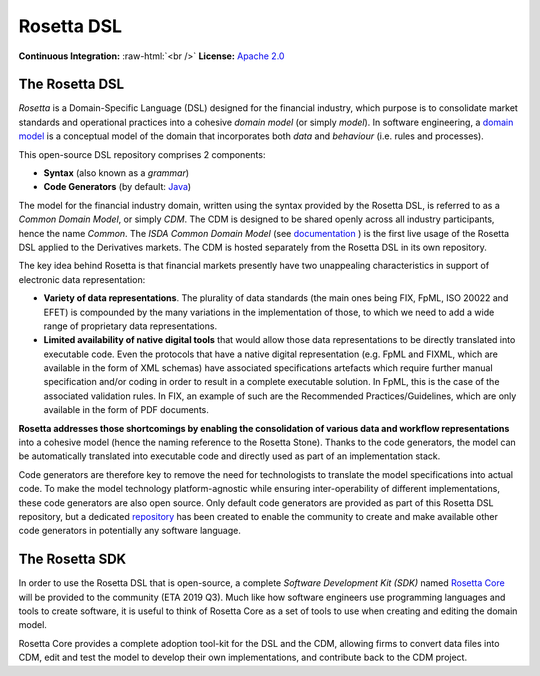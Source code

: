 Rosetta DSL
===========

.. role:: raw-html(raw)
    :format: html

**Continuous Integration:** |Codefresh build status| :raw-html:`<br />`
**License:** `Apache 2.0 <http://www.apache.org/licenses/LICENSE-2.0>`_

The Rosetta DSL
---------------

*Rosetta* is a Domain-Specific Language (DSL) designed for the financial
industry, which purpose is to consolidate market standards and
operational practices into a cohesive *domain model* (or simply
*model*). In software engineering, a `domain
model <https://en.wikipedia.org/wiki/Domain_model>`_ is a conceptual
model of the domain that incorporates both *data* and *behaviour*
(i.e. rules and processes).

This open-source DSL repository comprises 2 components:

- **Syntax** (also known as a *grammar*)

- **Code Generators** (by default: `Java <https://www.oracle.com/java/>`_)

The model for the financial industry domain, written using the syntax provided by the Rosetta DSL, is referred to as a *Common Domain Model*, or simply *CDM*. The CDM is designed to be shared openly across all industry participants, hence the name *Common*. The *ISDA Common Domain Model* (see `documentation <https://docs.rosetta-technology.io/cdm/documentation.html#the-isda-common-domain-model>`_ ) is the first live usage of the Rosetta DSL applied to the Derivatives markets. The CDM is hosted separately from the Rosetta DSL in its own repository.

The key idea behind Rosetta is that financial markets presently have two unappealing characteristics in support of electronic data representation:

- **Variety of data representations**. The plurality of data standards (the main ones being FIX, FpML, ISO 20022 and EFET) is compounded by the many variations in the implementation of those, to which we need to add a wide range of proprietary data representations.
- **Limited availability of native digital tools** that would allow those data representations to be directly translated into executable code. Even the protocols that have a native digital representation (e.g. FpML and FIXML, which are available in the form of XML schemas) have associated specifications artefacts which require further manual specification and/or coding in order to result in a complete executable solution. In FpML, this is the case of the associated validation rules. In FIX, an example of such are the Recommended Practices/Guidelines, which are only available in the form of PDF documents.

**Rosetta addresses those shortcomings by enabling the consolidation of various data and workflow representations** into a cohesive model (hence the naming reference to the Rosetta Stone). Thanks to the code generators, the model can be automatically translated into executable code and directly used as part of an implementation stack.

Code generators are therefore key to remove the need for technologists to translate the model specifications into actual code. To make the model technology platform-agnostic while ensuring inter-operability of different implementations, these code generators are also open source. Only default code generators are provided as part of this Rosetta DSL repository, but a dedicated `repository <https://github.com/REGnosys/rosetta-code-generators>`__ has been created to enable the community to create and make available other code generators in potentially any software language.


The Rosetta SDK
---------------

In order to use the Rosetta DSL that is open-source, a complete *Software Development Kit (SDK)* named `Rosetta Core <https://ui.rosetta-technology.io/>`_ will be provided to the community (ETA 2019 Q3). Much like how software engineers use programming languages and tools to create software, it is useful to think of Rosetta Core as a set of tools to use when creating and editing the domain model.

Rosetta Core provides a complete adoption tool-kit for the DSL and the CDM, allowing firms to convert data files into CDM, edit and test the model to develop their own implementations, and contribute back to the CDM project.


.. |Codefresh build status| image:: https://g.codefresh.io/api/badges/pipeline/regnosysops/REGnosys%2Frosetta-dsl%2Frosetta-dsl?branch=master&key=eyJhbGciOiJIUzI1NiJ9.NWE1N2EyYTlmM2JiOTMwMDAxNDRiODMz.ZDeqVUhB-oMlbZGj4tfEiOg0cy6azXaBvoxoeidyL0g&type=cf-1
   :target: https://g.codefresh.io/pipelines/rosetta-dsl/builds?repoOwner=REGnosys&repoName=rosetta-dsl&serviceName=REGnosys%2Frosetta-dsl&filter=trigger:build~Build;branch:master;pipeline:5d148a0543bba039bd196117~rosetta-dsl

